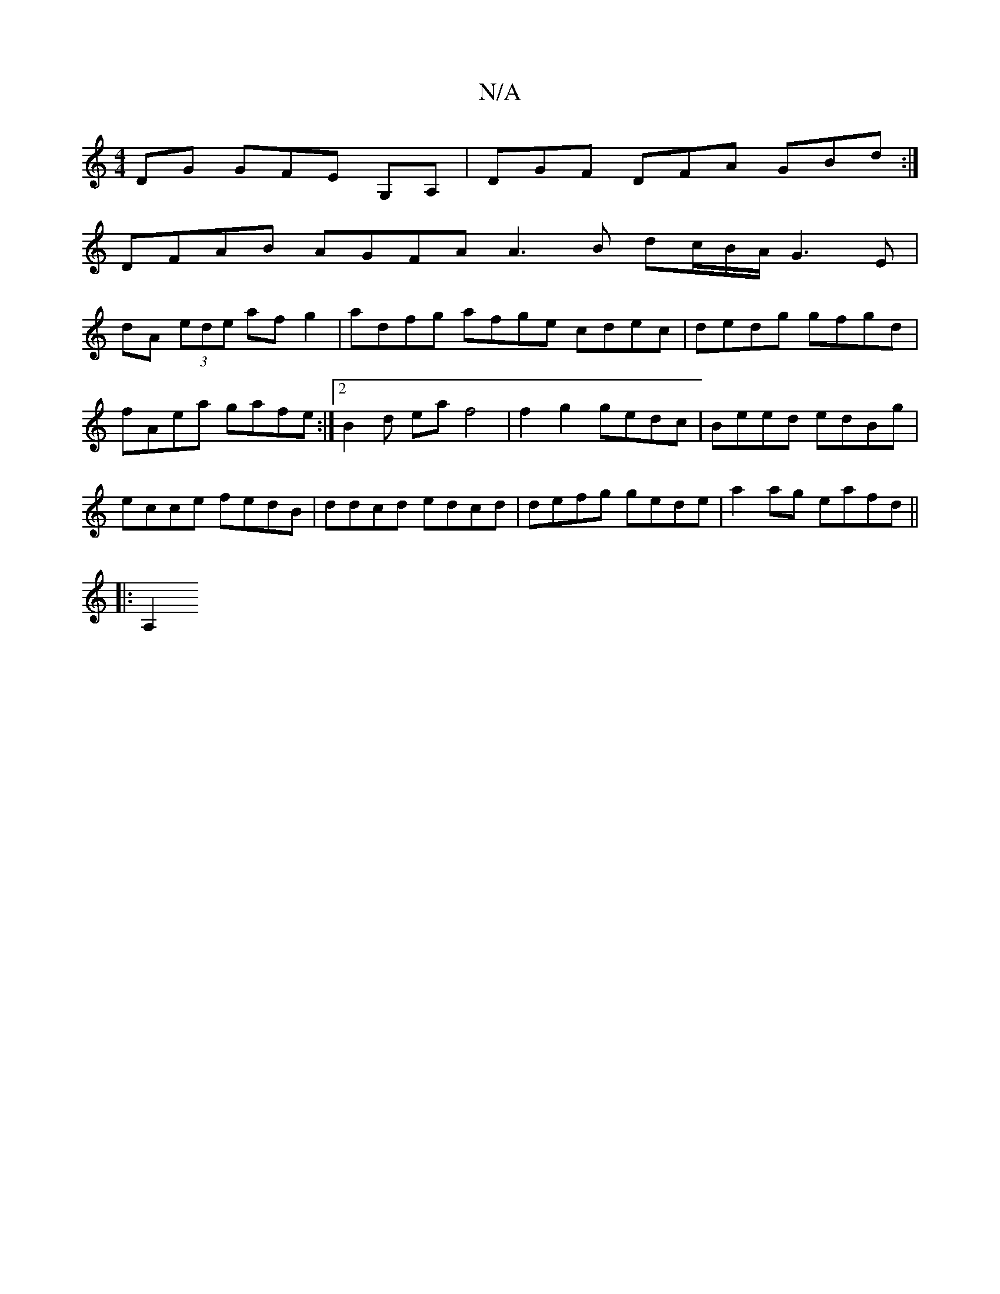 X:1
T:N/A
M:4/4
R:N/A
K:Cmajor
DG GFE G,A,|DGF DFA GBd :|
DFAB AGFA A3B dc/B/A/ G3E|
dA (3ede afg2 | adfg afge cdec | dedg gfgd | fAea gafe :|2 B2 d eaf4 | f2 g2 gedc|Beed edBg|ecce fedB | ddcd edcd | defg gede | a2ag eafd ||
|:A,2